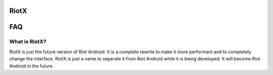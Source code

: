 RiotX
=====


FAQ
====

What is RiotX?
--------------

RiotX is just the future version of Riot Android. It is a complete rewrite to make it more performant and to completely change the interface. RiotX is just a name to seperate it from Riot Android while it is being developed. It will become Riot Android in the future.

